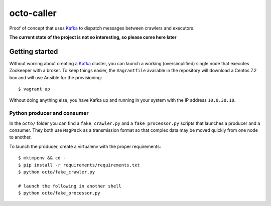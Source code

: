 ===========
octo-caller
===========

Proof of concept that uses `Kafka`_ to dispatch messages between crawlers and executors.

**The current state of the project is not so interesting, so please come here later**

.. _Kafka: http://kafka.apache.org/

Getting started
---------------

Without worring about creating a `Kafka`_ cluster, you can launch a working (oversimplified)
single node that executes Zookeeper with a broker. To keep things easier, the ``Vagrantfile``
available in the repository will download a Centos 7.2 box and will use Ansible for the
provisioning::

    $ vagrant up

Without doing anything else, you have Kafka up and running in your system with the IP address
``10.0.30.10``.

Python producer and consumer
~~~~~~~~~~~~~~~~~~~~~~~~~~~~

In the ``octo/`` folder you can find a ``fake_crawler.py`` and a ``fake_processor.py`` scripts
that launches a producer and a consumer. They both use ``MsgPack`` as a transmission format
so that complex data may be moved quickly from one node to another.

To launch the producer, create a virtualenv with the proper requirements::

    $ mktmpenv && cd -
    $ pip install -r requirements/requirements.txt
    $ python octo/fake_crawler.py

    # launch the following in another shell
    $ python octo/fake_processor.py
